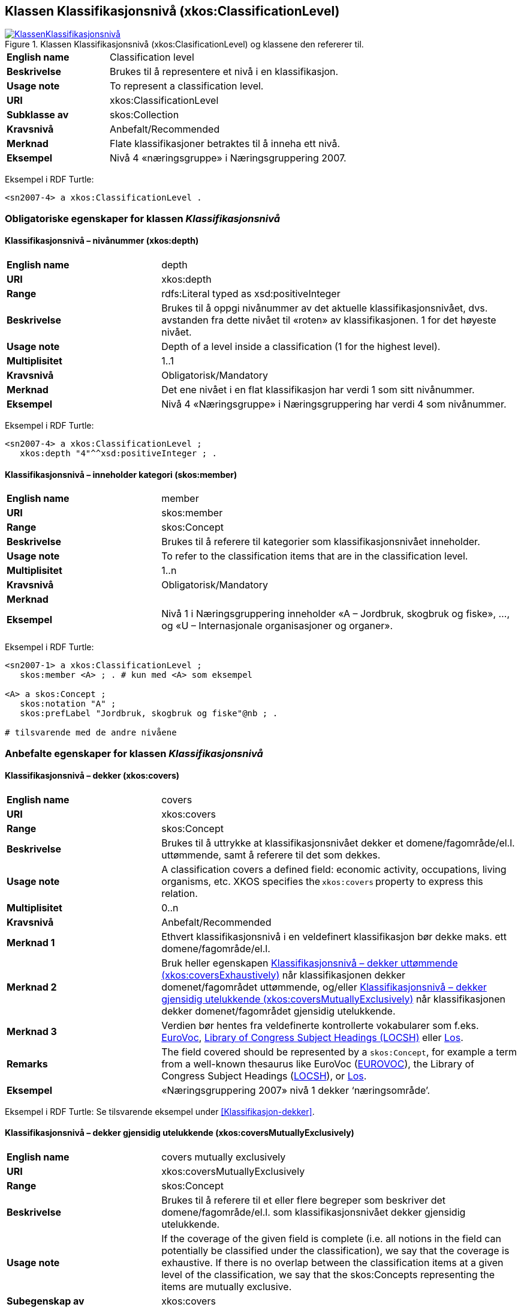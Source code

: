 == Klassen Klassifikasjonsnivå (xkos:ClassificationLevel) [[Klassifikasjonsnivå]]

[[img-KlassenKlassifikasjonsnivå]]
.Klassen Klassifikasjonsnivå (xkos:ClasificationLevel) og klassene den refererer til.
[link=images/KlassenKlassifikasjonsnivå.png]
image::images/KlassenKlassifikasjonsnivå.png[]


[cols="30s,70d"]
|===
|English name|Classification level
|Beskrivelse|Brukes til å representere et nivå i en klassifikasjon.
|Usage note|To represent a classification level.
|URI|xkos:ClassificationLevel
|Subklasse av|skos:Collection
|Kravsnivå|Anbefalt/Recommended
|Merknad|Flate klassifikasjoner betraktes til å inneha ett nivå.
|Eksempel|Nivå 4 «næringsgruppe» i Næringsgruppering 2007.
|===

Eksempel i RDF Turtle:
----
<sn2007-4> a xkos:ClassificationLevel .
----

=== Obligatoriske egenskaper for klassen _Klassifikasjonsnivå_ [[Klassifikasjonsnivå-obligatoriske-egenskaper]]

==== Klassifikasjonsnivå – nivånummer (xkos:depth) [[Klassifikasjonsnivå-nivånummer]]

[cols="30s,70d"]
|===
|English name|depth
|URI|xkos:depth
|Range|rdfs:Literal typed as xsd:positiveInteger
|Beskrivelse|Brukes til å oppgi nivånummer av det aktuelle klassifikasjonsnivået, dvs. avstanden fra dette nivået til «roten» av klassifikasjonen. 1 for det høyeste nivået.
|Usage note|Depth of a level inside a classification (1 for the highest level).
|Multiplisitet|1..1
|Kravsnivå|Obligatorisk/Mandatory
|Merknad|Det ene nivået i en flat klassifikasjon har verdi 1 som sitt nivånummer.
|Eksempel|Nivå 4 «Næringsgruppe» i Næringsgruppering har verdi 4 som nivånummer.
|===

Eksempel i RDF Turtle:
----
<sn2007-4> a xkos:ClassificationLevel ;
   xkos:depth "4"^^xsd:positiveInteger ; .
----

==== Klassifikasjonsnivå – inneholder kategori (skos:member) [[Klassifikasjonsnivå-inneholderKtegori]]

[cols="30s,70d"]
|===
|English name|member
|URI|skos:member
|Range|skos:Concept
|Beskrivelse|Brukes til å referere til kategorier som klassifikasjonsnivået inneholder.
|Usage note|To refer to the classification items that are in the classification level.
|Multiplisitet|1..n
|Kravsnivå|Obligatorisk/Mandatory
|Merknad|
|Eksempel|Nivå 1 i Næringsgruppering inneholder «A – Jordbruk, skogbruk og fiske», …, og «U – Internasjonale organisasjoner og organer».
|===

Eksempel i RDF Turtle:
----
<sn2007-1> a xkos:ClassificationLevel ;
   skos:member <A> ; . # kun med <A> som eksempel

<A> a skos:Concept ;
   skos:notation "A" ;
   skos:prefLabel "Jordbruk, skogbruk og fiske"@nb ; .

# tilsvarende med de andre nivåene
----

=== Anbefalte egenskaper for klassen _Klassifikasjonsnivå_ [[Klassifikasjonsnivå-anbefalte-egenskaper]]

==== Klassifikasjonsnivå – dekker (xkos:covers) [[Klassifikasjonsnivå-dekker]]

[cols="30s,70d"]
|===
|English name|covers
|URI|xkos:covers
|Range|skos:Concept
|Beskrivelse|Brukes til å uttrykke at klassifikasjonsnivået dekker et domene/fagområde/el.l. uttømmende, samt å referere til det som dekkes.
|Usage note|A classification covers a defined field: economic activity, occupations, living organisms, etc. XKOS specifies the `xkos:covers` property to express this relation. 
|Multiplisitet|0..n
|Kravsnivå|Anbefalt/Recommended
|Merknad 1|Ethvert klassifikasjonsnivå i en veldefinert klassifikasjon bør dekke maks. ett domene/fagområde/el.l. 
|Merknad 2|Bruk heller egenskapen <<Klassifikasjonsnivå-dekkerUttømmende>> når klassifikasjonen dekker domenet/fagområdet uttømmende, og/eller <<Klassifikasjonsnivå-dekkerGjensidigUtelukkende>> når klassifikasjonen dekker domenet/fagområdet gjensidig utelukkende.  
|Merknad 3|Verdien bør hentes fra veldefinerte kontrollerte vokabularer som f.eks. https://op.europa.eu/s/uBik[EuroVoc], https://id.loc.gov/authorities/subjects.html[Library of Congress Subject Headings (LOCSH)] eller https://psi.norge.no/los/struktur.html[Los].
|Remarks|The field covered should be represented by a `skos:Concept`, for example a term from a well-known thesaurus like EuroVoc (https://op.europa.eu/s/uBik[EUROVOC]), the Library of Congress Subject Headings (https://id.loc.gov/authorities/subjects.html[LOCSH]), or https://psi.norge.no/los/struktur.html[Los].
|Eksempel|«Næringsgruppering 2007» nivå 1 dekker ‘næringsområde’.
|===

Eksempel i RDF Turtle: Se tilsvarende eksempel under <<Klassifikasjon-dekker>>.

==== Klassifikasjonsnivå – dekker gjensidig utelukkende (xkos:coversMutuallyExclusively) [[Klassifikasjonsnivå-dekkerGjensidigUtelukkende]]

[cols="30s,70d"]
|===
|English name|covers mutually exclusively
|URI|xkos:coversMutuallyExclusively
|Range|skos:Concept
|Beskrivelse|Brukes til å referere til et eller flere begreper som beskriver det domene/fagområde/el.l. som klassifikasjonsnivået dekker gjensidig utelukkende.   
|Usage note|If the coverage of the given field is complete (i.e. all notions in the field can potentially be classified under the classification), we say that the coverage is exhaustive. If there is no overlap between the classification items at a given level of the classification, we say that the skos:Concepts representing the items are mutually exclusive.
|Subegenskap av|xkos:covers
|Multiplisitet|0..n
|Kravsnivå|Anbefalt/Recommended
|Merknad 1|Et klassifikasjonsnivå i en veldefinert klassifikasjon bør dekke maks. ett domene/fagområde/el.l. og gjensidig utelukkende. Denne egenskapen bør derfor alltid brukes for en veldefinert klassifikasjon.
|Merknad 2|Et klassifikasjonsnivå i en veldefinert klassifikasjon dekker sitt domene/fagområde/el.l. både uttømmende og gjensidig utelukkende. I slike tilfeller bør både denne egenskapen og Klassifikasjonsnivå – dekker uttømmende (xkos:coversExhaustively) brukes.
|Merknad 3|Verdien bør hentes fra veldefinerte kontrollerte vokabularer som f.eks. https://op.europa.eu/s/uBik[EuroVoc], https://id.loc.gov/authorities/subjects.html[Library of Congress Subject Headings (LOCSH)] eller https://psi.norge.no/los/struktur.html[Los].
|Remarks|The field covered should be represented by a `skos:Concept`, for example a term from a well-known thesaurus like EuroVoc (https://op.europa.eu/s/uBik[EUROVOC]), the Library of Congress Subject Headings (https://id.loc.gov/authorities/subjects.html[LOCSH]), or https://psi.norge.no/los/struktur.html[Los].
|Remarks|Well-defined classifications usually cover their field in a exhaustive and mutually exclusive way (they form a partition of the field): in this case, `xkos:coversExhaustively` and `xkos:coversMutuallyExclusively` will be used together.
|Eksempel|«Næringsgruppering 2007» nivå 1 dekker ‘næringsområde’ med gjensidig utelukkende kategorier. |
|===

Eksempel i RDF Turtle: Se tilsvarende eksempel under <<Klassifikasjon-dekkerGjensidigUtelukkende>>.

==== Klassifikasjonsnivå – dekker uttømmende (xkos:coversExhaustively) [[Klassifikasjonsnivå-dekkerUttømmende]]

[cols="30s,70d"]
|===
|English name|covers exhaustively
|URI|xkos:coversExhaustively
|Range|skos:Concept
|Beskrivelse|På ethvert nivå i en veldefinert klassifikasjon er kategoriene gjensidig utelukkende. Denne egenskapen brukes til å uttrykke dette, samt å referere til begrep som kategoriene dekker. 
|Usage note|If the coverage of the given field is complete (i.e. all notions in the field can potentially be classified under the classification), we say that the coverage is exhaustive.
|Subegenskap av|xkos:covers
|Multiplisitet|0..n
|Kravsnivå|Anbefalt/Recommended
|Merknad 1|Et klassifikasjonsnivå i en veldefinert klassifikasjon bør dekke maks. ett domene/fagområde/el.l. og uttømmende. Denne egenskapen bør derfor alltid brukes for en veldefinert klassifikasjon.
|Merknad 2|Verdien bør hentes fra veldefinerte kontrollerte vokabularer som f.eks. https://op.europa.eu/s/uBik[EuroVoc], https://id.loc.gov/authorities/subjects.html[Library of Congress Subject Headings (LOCSH)] eller https://psi.norge.no/los/struktur.html[Los].
|Remarks|The field covered should be represented by a `skos:Concept`, for example a term from a well-known thesaurus like EuroVoc (https://op.europa.eu/s/uBik[EUROVOC]), the Library of Congress Subject Headings (https://id.loc.gov/authorities/subjects.html[LOCSH]), or https://psi.norge.no/los/struktur.html[Los].
|Eksempel|«Næringsgruppering2007» nivå 1 dekker ‘næringsområde’ uttømmende.
|===

Eksempel i RDF Turtle: Se tilsvarende eksempel under <<Klassifikasjon-dekkerUttømmende>>.

==== Klassifikasjonsnivå – er klassifisert innen (xkos:organizedBy) [[Klassifikasjonsnivå-erKlassifisertInnen]]

[cols="30s,70d"]
|===
|English name|organized by
|URI|xkos:organizedBy
|Range|skos:Concept
|Beskrivelse|Brukes til å referere til begrep som kategoriene i klassifikasjonsnivået er klassifisert innen.
|Usage note|Name (or nature, or type) of the items that constitute the level
|Multiplisitet|0..1
|Kravsnivå|Anbefalt/Recommended
|Merknad|
|Eksempel|«Næringsgruppering 2007» er klassifisert innen: nivå 1 = Næringshovedområde, nivå 2 = Næring, nivå 3 = Næringshovedgruppe, nivå 4 = Næringsgruppe og nivå 5 = Næringsundergruppe.
|===

Eksempel i RDF Turtle:
----
# her kun med eksempel i nivå 4:
<sn2007-4> a xkos:ClassificationLevel ;
   xkos:organizedBy [ a skos:Concept ; skos:prefLabel "Næringsgruppe"@nb ; ] ; .
----

=== Valgfrie egenskaper for klassen _Klassifikasjonsnivå_ [[Klassifikasjonsnivå-valgfrie-egenskaper]]

==== Klassifikasjonsnivå – kodemønster (xkos:notationPattern) [[Klassifikasjonsnivå-kodemønster]]

[cols="30s,70d"]
|===
|English name|notation pattern
|URI|xkos:notationPattern
|Range|rdfs:Literal
|Beskrivelse|Brukes til å oppgi mønsteret for kodene på et gitt klassifikasjonsnivå. Verdien bør inneholde et https://en.wikipedia.org/wiki/Regular_expression[regulært uttrykk].
|Usage note|Classification items of a given levels usually have a code (expressed by the `skos:notation` property) that conforms to a specific structure. In order to capture this information, XKOS defines the `xkos:notationPattern` property. This property is attached to a classification level and should contain a https://en.wikipedia.org/wiki/Regular_expression[regular expression] reflecting the code structure of the items of this level.
|Multiplisitet|0..n
|Kravsnivå|Valgfri/Optional
|Merknad|
|Eksempel|Kodene på nivå 1 i «Næringsgruppering 2007» er én stor bokstav (fra A til U).
|Example|For example, the NACE sections are identified by a capital letter between A and U.
|===

Eksempel i RDF Turtle:
----
<sn2007-1> a xkos:ClassificationLevel ;
   xkos:notationPattern "[A-U]" ; .
----
